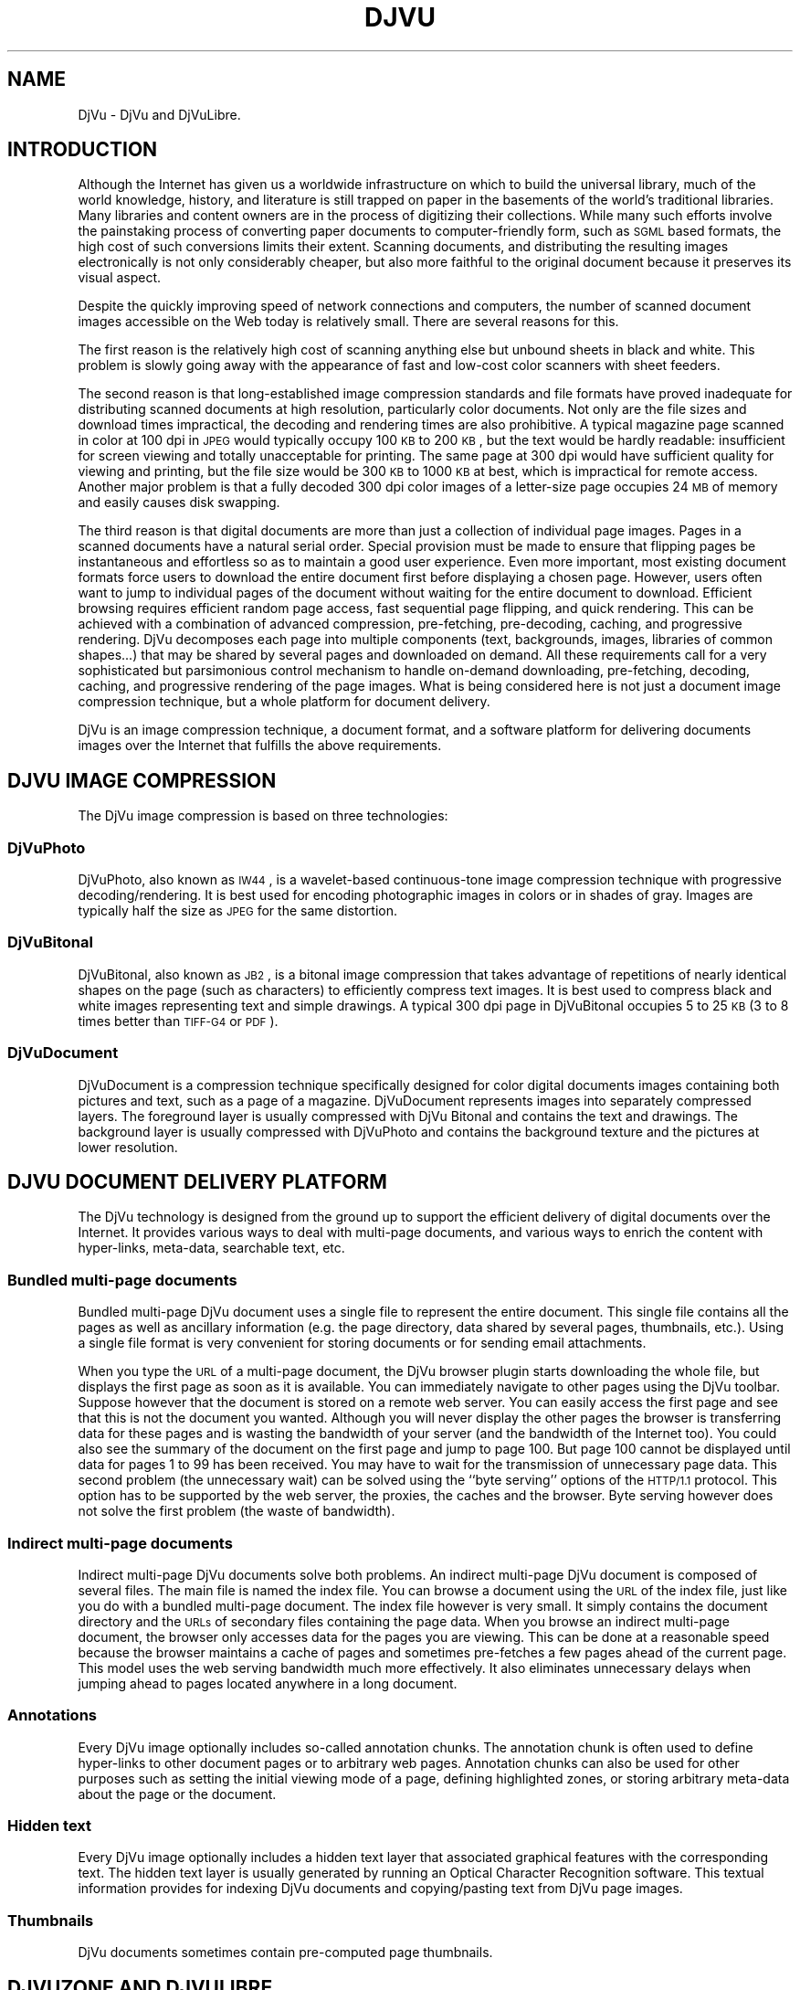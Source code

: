 .\" Copyright (c) 2001 Leon Bottou, Yann Le Cun, Patrick Haffner,
.\"                    AT&T Corp., and Lizardtech, Inc.
.\"
.\" This is free documentation; you can redistribute it and/or
.\" modify it under the terms of the GNU General Public License as
.\" published by the Free Software Foundation; either version 2 of
.\" the License, or (at your option) any later version.
.\"
.\" The GNU General Public License's references to "object code"
.\" and "executables" are to be interpreted as the output of any
.\" document formatting or typesetting system, including
.\" intermediate and printed output.
.\"
.\" This manual is distributed in the hope that it will be useful,
.\" but WITHOUT ANY WARRANTY; without even the implied warranty of
.\" MERCHANTABILITY or FITNESS FOR A PARTICULAR PURPOSE.  See the
.\" GNU General Public License for more details.
.\"
.\" You should have received a copy of the GNU General Public
.\" License along with this manual. Otherwise check the web site
.\" of the Free Software Foundation at http://www.fsf.org.
.TH DJVU 1 "10/11/2001" "DjVuLibre-3.5" "DjVuLibre-3.5"
.SH NAME
DjVu \- DjVu and DjVuLibre.

.SH INTRODUCTION

Although the Internet has given us a worldwide infrastructure on which to
build the universal library, much of the world knowledge, history, and
literature is still trapped on paper in the basements of the world's
traditional libraries. Many libraries and content owners are in the process of
digitizing their collections.  While many such efforts involve the painstaking
process of converting paper documents to computer-friendly form, such as
.SM SGML
based formats, the high cost of such conversions limits their
extent. Scanning documents, and distributing the resulting images
electronically is not only considerably cheaper, but also more faithful to the
original document because it preserves its visual aspect.
.PP 
Despite the quickly improving speed of network connections and computers, the
number of scanned document images accessible on the Web today is relatively
small. There are several reasons for this.
.PP
The first reason is the relatively high cost of scanning anything else but
unbound sheets in black and white. This problem is slowly going away with the
appearance of fast and low-cost color scanners with sheet feeders.
.PP
The second reason is that long-established image compression standards and
file formats have proved inadequate for distributing scanned documents at high
resolution, particularly color documents.  Not only are the file sizes and
download times impractical, the decoding and rendering times are also
prohibitive.  A typical magazine page scanned in color at 100 dpi in 
.SM JPEG
would typically occupy 100
.SM KB 
to 200 
.SM KB
, but the text would be hardly readable: insufficient for screen viewing and
totally unacceptable for printing. The same page at 300 dpi would have
sufficient quality for viewing and printing, but the file size would be 300
.SM KB
to 1000 
.SM KB 
at best, which is impractical for remote access. Another major problem is that
a fully decoded 300 dpi color images of a letter-size page occupies 24
.SM MB
of memory and easily causes disk swapping.
.PP
The third reason is that digital documents are more than just a collection of
individual page images. Pages in a scanned documents have a natural serial
order. Special provision must be made to ensure that flipping pages be
instantaneous and effortless so as to maintain a good user experience. Even
more important, most existing document formats force users to download the
entire document first before displaying a chosen page.  However, users often
want to jump to individual pages of the document without waiting for the
entire document to download.  Efficient browsing requires efficient random
page access, fast sequential page flipping, and quick rendering. This can be
achieved with a combination of advanced compression, pre-fetching,
pre-decoding, caching, and progressive rendering. DjVu decomposes each page
into multiple components (text, backgrounds, images, libraries of common
shapes...)  that may be shared by several pages and downloaded on demand.  All
these requirements call for a very sophisticated but parsimonious control
mechanism to handle on-demand downloading, pre-fetching, decoding, caching,
and progressive rendering of the page images.  What is being considered here
is not just a document image compression technique, but a whole platform for
document delivery.
.PP
DjVu is an image compression technique, a document format, and a software
platform for delivering documents images over the Internet that fulfills the
above requirements.

.SH DJVU IMAGE COMPRESSION

The DjVu image compression is based on three technologies:
.SS DjVuPhoto
DjVuPhoto, also known as 
.SM IW44
, is a wavelet-based continuous-tone image
compression technique with progressive decoding/rendering.  It is best used
for encoding photographic images in colors or in shades of gray.  Images are
typically half the size as 
.SM JPEG 
for the same distortion.
.SS DjVuBitonal
DjVuBitonal, also known as 
.SM JB2
, is a bitonal image compression that takes
advantage of repetitions of nearly identical shapes on the page (such as
characters) to efficiently compress text images.  It is best used to compress
black and white images representing text and simple drawings.  A typical
300 dpi page in DjVuBitonal occupies 5 to 25 
.SM KB
(3 to 8 times better than
.SM TIFF-G4 
or 
.SM PDF
).
.SS DjVuDocument
DjVuDocument is a compression technique specifically designed for color
digital documents images containing both pictures and text, such as a page of
a magazine.  DjVuDocument represents images into separately compressed layers.
The foreground layer is usually compressed with DjVu Bitonal and contains the
text and drawings.  The background layer is usually compressed with DjVuPhoto
and contains the background texture and the pictures at lower resolution.

.SH DJVU DOCUMENT DELIVERY PLATFORM

The DjVu technology is designed from the ground up to support the efficient
delivery of digital documents over the Internet.  It provides various ways to
deal with multi-page documents, and various ways to enrich the content with
hyper-links, meta-data, searchable text, etc.
.SS Bundled multi-page documents
Bundled multi-page DjVu document uses a single file to represent the entire
document.  This single file contains all the pages as well as ancillary
information (e.g. the page directory, data shared by several pages,
thumbnails, etc.).  Using a single file format is very convenient for storing
documents or for sending email attachments.
.PP
When you type the 
.SM URL 
of a multi-page document, the DjVu browser plugin starts
downloading the whole file, but displays the first page as soon as it is
available.  You can immediately navigate to other pages using the DjVu
toolbar.  Suppose however that the document is stored on a remote web server.
You can easily access the first page and see that this is not the document you
wanted.  Although you will never display the other pages the browser is
transferring data for these pages and is wasting the bandwidth of your server
(and the bandwidth of the Internet too).  You could also see the summary of the
document on the first page and jump to page 100.  But page 100 cannot be
displayed until data for pages 1 to 99 has been received.  You may have to
wait for the transmission of unnecessary page data.  This second problem (the
unnecessary wait) can be solved using the ``byte serving'' options of the
.SM HTTP/1.1 
protocol.  This option has to be supported by the web server, the
proxies, the caches and the browser.  Byte serving however does not solve the
first problem (the waste of bandwidth).
.SS Indirect multi-page documents
Indirect multi-page DjVu documents solve both problems.  An indirect
multi-page DjVu document is composed of several files.  The main file is named
the index file.  You can browse a document using the 
.SM URL 
of the index file, just like you do with a bundled multi-page document.  The
index file however is very small.  It simply contains the document directory
and the
.SM URLs 
of secondary files containing the page data.  When you browse an indirect
multi-page document, the browser only accesses data for the pages you are
viewing.  This can be done at a reasonable speed because the browser maintains
a cache of pages and sometimes pre-fetches a few pages ahead of the current
page.  This model uses the web serving bandwidth much more effectively.  It
also eliminates unnecessary delays when jumping ahead to pages located
anywhere in a long document.
.SS Annotations
Every DjVu image optionally includes so-called annotation chunks.  The
annotation chunk is often used to define hyper-links to other document pages or
to arbitrary web pages.  Annotation chunks can also be used for other purposes
such as setting the initial viewing mode of a page, defining highlighted zones, or
storing arbitrary meta-data about the page or the document.
.SS Hidden text
Every DjVu image optionally includes a hidden text layer that associated
graphical features with the corresponding text.  The hidden text layer is
usually generated by running an Optical Character Recognition software.  This
textual information provides for indexing DjVu documents and copying/pasting
text from DjVu page images.
.SS Thumbnails
DjVu documents sometimes contain pre-computed page thumbnails.

.SH DJVUZONE AND DJVULIBRE

The DjVu technology was initially created by a few researchers in AT&T Labs
between 1995 and 1999.  Lizardtech, Inc. (
.B http://www.lizardtech.com
) then obtained a commercial license from AT&T and continued
the development.  They have now a variety of solutions for producing
and distributing documents using the DjVu technology.
.PP
The DjVuZone web site (
.B http://www.djvuzone.org
) is managed by the few AT&T Labs researchers who created the 
DjVu technology in the first place.  We promote the DjVu technology
by providing an independent source of information about DjVu.
.PP
Understanding how little room there is for a proprietary document format,
Lizardtech released the DjVu Reference Library under the 
.SM GNU
Public License in December 2000.  This library entirely defines the
compression format and the elementary codecs.  Six month later, Lizardtech
released an updated DjVu Reference Library as well as the source code of the
Unix viewer.
.PP
These two releases form the basis of our initial DjVuLibre software.  We
modified the build system to comply with the expectations of the open source
community.  Various bugs and portability issues have been fixed.  We also
tried to make it simpler to use and install, while preserving the essential
structure of the Lizardtech releases.
.PP
The DjVuLibre software contains the following components:
.TP
.BR bzz (1)
A general purpose compression command line program.  Many internal DjVu data
structures are compressed using this technique.
.TP
.BR c44 (1)
A DjVuPhoto command line encoder. This state-of-the-art wavelet compressor
produces DjVuPhoto images from PPM or JPEG images.
.TP
.BR cjb2 (1)
A DjVuBitonal command line encoder. This soft-pattern-matching compressor
produces DjVuBitonal images from PBM images.  It can encode images without loss,
or introduce small changes in order to improve the compression ratio.  The
lossless encoding mode is competitive with that of the Lizardtech commercial
encoders.
.TP
.BR cpaldjvu (1)
A DjVuDocument command line encoder for images with few colors.  This encoder
is well suited to compressing images with a small number of distinct colors
(e.g. screen-shots).  The dominant color is encoded by the background layer.
The other colors are encoded by the foreground layer.
.TP
.BR csepdjvu (1)
A DjVuDocument command line encoder for separated images.  This encoder takes
a file containing pre-segmented foreground and background images and produces
a DjVuDocument image.
.TP
.BR ddjvu (1)
A command line decoder for DjVu images.  This program produces a 
.SM PNM 
image representing any segment of any page of a DjVu document at any
resolution.
.TP
.BR djview (1)
A stand-alone viewer for DjVu images.  This sophisticated viewer displays DjVu
documents.  It implements document navigation as well as fast zooming and
panning.
.TP
.BR nsdejavu.so (1)
A web browser plugin for viewing DjVu images.  This small plugin allows for
viewing DjVu documents from web browsers.  It internally uses djview to
perform the actual work.
.TP
.BR djvm (1)
A command line tool for manipulating bundled multi-page DjVu documents.  This
program is often used to collect individual pages and produce a bundled
document.
.TP
.BR djvmcvt (1)
A command line tool for converting bundled documents to indirect documents and
conversely.
.TP
.BR djvused (1)
A powerful command line tool for manipulating multi-page documents, editing
annotation chunks, editing hidden text layers, pre-computing thumbnail images,
and more...
.TP
.BR djvutxt (1)
A command line tool to extract the hidden text from DjVu documents.
.TP
.BR djvudump (1)
A command line tool for inspecting DjVu files and displaying their internal
structure.
.TP
.BR djvuextract (1)
A command line tool for dis-assembling DjVu image files.
.TP
.BR djvumake (1)
A command line tool for assembling DjVu image files.

.SH CREDITS
Numerous people have contributed to the DjVu source code during the last five
years.  The attached list names a few and provides updated email addresses.
.IP
.nf
Yoshua Bengio <bengioy@iro.umontreal.ca>
L\('eon Bottou <leonb@research.att.com>, <leonb@users.sourceforge.net>
Chakradhar Chandaluri 
Regis M. Chaplin
Ming Chen
Parag Deshmukh
Royce Edwards
Andrew Erofeev <andrew_erofeev@yahoo.com>
Praveen K. Guduru <praveen@babel.lz.att.com>
Patrick Haffner <haffner@research.att.com>
Paul G. Howard <pgh@research.att.com>
Orlando Keise
Yann LeCun <yann@research.att.com>, <profshadoko@users.sourceforge.net>
Artem Mikheev <amikheev@lizardtech.com>
Joseph M. Orost <orost@att.com>
Steven Pigeon <pigeon@iro.umontreal.ca>
Bill C. Riemers <bcr@lizardtech.com>, <docbill@users.sourceforge.net>
Patrice Simard <patrice@microsoft.com> 
Jeffery Triggs <triggs@research.att.com>, <global-l@global-language.com>
Luc Vincent <lvincent@lizardtech.com>
Pascal Vincent <vincentp@iro.umontreal.ca>
.PP
Please submit a sourceforge bug report to update this list.
